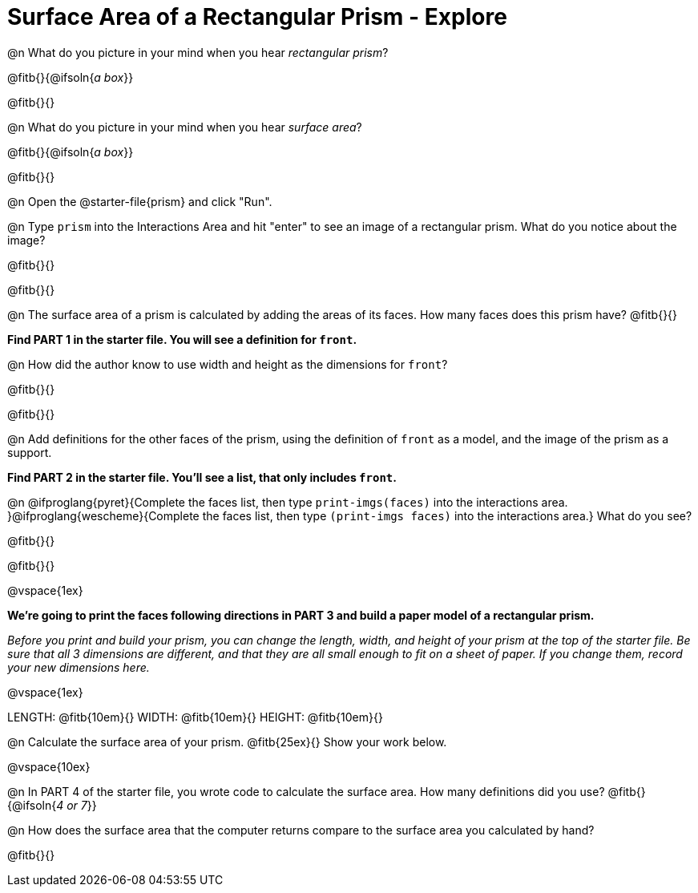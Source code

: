 = Surface Area of a Rectangular Prism - Explore

@n What do you picture in your mind when you hear _rectangular prism_?

@fitb{}{@ifsoln{_a box_}}

@fitb{}{}

@n What do you picture in your mind when you hear _surface area_?

@fitb{}{@ifsoln{_a box_}}

@fitb{}{}

@n Open the @starter-file{prism} and click "Run".

@n Type `prism` into the Interactions Area and hit "enter" to see an image of a rectangular prism.  What do you notice about the image?

@fitb{}{}

@fitb{}{}

@n The surface area of a prism is calculated by adding the areas of its faces. How many faces does this prism have? @fitb{}{}

*Find PART 1 in the starter file. You will see a definition for ``front``.*

@n How did the author know to use width and height as the dimensions for `front`?

@fitb{}{}

@fitb{}{}

@n Add definitions for the other faces of the prism, using the definition of `front` as a model, and the image of the prism as a support.

*Find PART 2 in the starter file. You'll see a list, that only includes `front`.*

@n @ifproglang{pyret}{Complete the faces list, then type `print-imgs(faces)` into the interactions area. }@ifproglang{wescheme}{Complete the faces list, then type `(print-imgs faces)` into the interactions area.} What do you see?

@fitb{}{}

@fitb{}{}

@vspace{1ex}

*We're going to print the faces following directions in PART 3 and build a paper model of a rectangular prism.*

_Before you print and build your prism, you can change the length, width, and height of your prism at the top of the starter file. Be sure that all 3 dimensions are different, and that they are all small enough to fit on a sheet of paper. If you change them, record your new dimensions here._

@vspace{1ex}

LENGTH: @fitb{10em}{} WIDTH: @fitb{10em}{} HEIGHT: @fitb{10em}{}

//@n What units are the dimensions of the prism given in? @fitb{}{}

//@n What units should the surface area be given in? @fitb{}{}

@n Calculate the surface area of your prism. @fitb{25ex}{} Show your work below.

@vspace{10ex}

@n In PART 4 of the starter file, you wrote code to calculate the surface area. How many definitions did you use? @fitb{}{@ifsoln{_4 or 7_}}

@n How does the surface area that the computer returns compare to the surface area you calculated by hand?

@fitb{}{}
